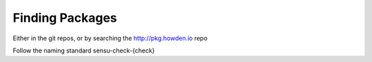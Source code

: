 Finding Packages
----------------

Either in the git repos, or by searching the http://pkg.howden.io repo

Follow the naming standard sensu-check-{check}

